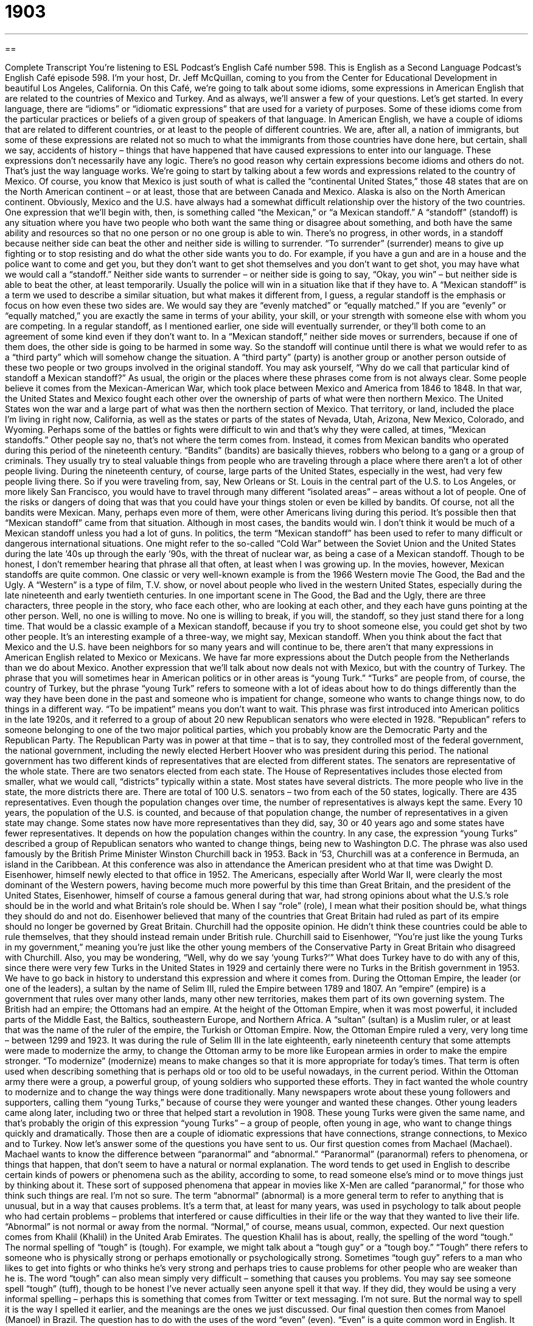= 1903
:toc: left
:toclevels: 3
:sectnums:
:stylesheet: ../../../myAdocCss.css

'''

== 

Complete Transcript
You’re listening to ESL Podcast’s English Café number 598.
This is English as a Second Language Podcast’s English Café episode 598. I’m your host, Dr. Jeff McQuillan, coming to you from the Center for Educational Development in beautiful Los Angeles, California.
On this Café, we’re going to talk about some idioms, some expressions in American English that are related to the countries of Mexico and Turkey. And as always, we’ll answer a few of your questions. Let’s get started.
In every language, there are “idioms” or “idiomatic expressions” that are used for a variety of purposes. Some of these idioms come from the particular practices or beliefs of a given group of speakers of that language. In American English, we have a couple of idioms that are related to different countries, or at least to the people of different countries.
We are, after all, a nation of immigrants, but some of these expressions are related not so much to what the immigrants from those countries have done here, but certain, shall we say, accidents of history – things that have happened that have caused expressions to enter into our language. These expressions don’t necessarily have any logic. There’s no good reason why certain expressions become idioms and others do not. That’s just the way language works.
We’re going to start by talking about a few words and expressions related to the country of Mexico. Of course, you know that Mexico is just south of what is called the “continental United States,” those 48 states that are on the North American continent – or at least, those that are between Canada and Mexico. Alaska is also on the North American continent.
Obviously, Mexico and the U.S. have always had a somewhat difficult relationship over the history of the two countries. One expression that we’ll begin with, then, is something called “the Mexican,” or “a Mexican standoff.” A “standoff” (standoff) is any situation where you have two people who both want the same thing or disagree about something, and both have the same ability and resources so that no one person or no one group is able to win. There’s no progress, in other words, in a standoff because neither side can beat the other and neither side is willing to surrender.
“To surrender” (surrender) means to give up fighting or to stop resisting and do what the other side wants you to do. For example, if you have a gun and are in a house and the police want to come and get you, but they don’t want to get shot themselves and you don’t want to get shot, you may have what we would call a “standoff.” Neither side wants to surrender – or neither side is going to say, “Okay, you win” – but neither side is able to beat the other, at least temporarily. Usually the police will win in a situation like that if they have to.
A “Mexican standoff” is a term we used to describe a similar situation, but what makes it different from, I guess, a regular standoff is the emphasis or focus on how even these two sides are. We would say they are “evenly matched” or “equally matched.” If you are “evenly” or “equally matched,” you are exactly the same in terms of your ability, your skill, or your strength with someone else with whom you are competing.
In a regular standoff, as I mentioned earlier, one side will eventually surrender, or they’ll both come to an agreement of some kind even if they don’t want to. In a “Mexican standoff,” neither side moves or surrenders, because if one of them does, the other side is going to be harmed in some way. So the standoff will continue until there is what we would refer to as a “third party” which will somehow change the situation.
A “third party” (party) is another group or another person outside of these two people or two groups involved in the original standoff. You may ask yourself, “Why do we call that particular kind of standoff a Mexican standoff?” As usual, the origin or the places where these phrases come from is not always clear. Some people believe it comes from the Mexican-American War, which took place between Mexico and America from 1846 to 1848.
In that war, the United States and Mexico fought each other over the ownership of parts of what were then northern Mexico. The United States won the war and a large part of what was then the northern section of Mexico. That territory, or land, included the place I’m living in right now, California, as well as the states or parts of the states of Nevada, Utah, Arizona, New Mexico, Colorado, and Wyoming. Perhaps some of the battles or fights were difficult to win and that’s why they were called, at times, “Mexican standoffs.”
Other people say no, that’s not where the term comes from. Instead, it comes from Mexican bandits who operated during this period of the nineteenth century. “Bandits” (bandits) are basically thieves, robbers who belong to a gang or a group of criminals. They usually try to steal valuable things from people who are traveling through a place where there aren’t a lot of other people living.
During the nineteenth century, of course, large parts of the United States, especially in the west, had very few people living there. So if you were traveling from, say, New Orleans or St. Louis in the central part of the U.S. to Los Angeles, or more likely San Francisco, you would have to travel through many different “isolated areas” – areas without a lot of people. One of the risks or dangers of doing that was that you could have your things stolen or even be killed by bandits.
Of course, not all the bandits were Mexican. Many, perhaps even more of them, were other Americans living during this period. It’s possible then that “Mexican standoff” came from that situation. Although in most cases, the bandits would win. I don’t think it would be much of a Mexican standoff unless you had a lot of guns.
In politics, the term “Mexican standoff” has been used to refer to many difficult or dangerous international situations. One might refer to the so-called “Cold War” between the Soviet Union and the United States during the late ’40s up through the early ’90s, with the threat of nuclear war, as being a case of a Mexican standoff. Though to be honest, I don’t remember hearing that phrase all that often, at least when I was growing up.
In the movies, however, Mexican standoffs are quite common. One classic or very well-known example is from the 1966 Western movie The Good, the Bad and the Ugly. A “Western” is a type of film, T.V. show, or novel about people who lived in the western United States, especially during the late nineteenth and early twentieth centuries.
In one important scene in The Good, the Bad and the Ugly, there are three characters, three people in the story, who face each other, who are looking at each other, and they each have guns pointing at the other person. Well, no one is willing to move. No one is willing to break, if you will, the standoff, so they just stand there for a long time. That would be a classic example of a Mexican standoff, because if you try to shoot someone else, you could get shot by two other people. It’s an interesting example of a three-way, we might say, Mexican standoff.
When you think about the fact that Mexico and the U.S. have been neighbors for so many years and will continue to be, there aren’t that many expressions in American English related to Mexico or Mexicans. We have far more expressions about the Dutch people from the Netherlands than we do about Mexico.
Another expression that we’ll talk about now deals not with Mexico, but with the country of Turkey. The phrase that you will sometimes hear in American politics or in other areas is “young Turk.” “Turks” are people from, of course, the country of Turkey, but the phrase “young Turk” refers to someone with a lot of ideas about how to do things differently than the way they have been done in the past and someone who is impatient for change, someone who wants to change things now, to do things in a different way. “To be impatient” means you don’t want to wait.
This phrase was first introduced into American politics in the late 1920s, and it referred to a group of about 20 new Republican senators who were elected in 1928. “Republican” refers to someone belonging to one of the two major political parties, which you probably know are the Democratic Party and the Republican Party. The Republican Party was in power at that time – that is to say, they controlled most of the federal government, the national government, including the newly elected Herbert Hoover who was president during this period.
The national government has two different kinds of representatives that are elected from different states. The senators are representative of the whole state. There are two senators elected from each state. The House of Representatives includes those elected from smaller, what we would call, “districts” typically within a state. Most states have several districts. The more people who live in the state, the more districts there are. There are total of 100 U.S. senators – two from each of the 50 states, logically. There are 435 representatives.
Even though the population changes over time, the number of representatives is always kept the same. Every 10 years, the population of the U.S. is counted, and because of that population change, the number of representatives in a given state may change. Some states now have more representatives than they did, say, 30 or 40 years ago and some states have fewer representatives. It depends on how the population changes within the country.
In any case, the expression “young Turks” described a group of Republican senators who wanted to change things, being new to Washington D.C. The phrase was also used famously by the British Prime Minister Winston Churchill back in 1953. Back in ’53, Churchill was at a conference in Bermuda, an island in the Caribbean. At this conference was also in attendance the American president who at that time was Dwight D. Eisenhower, himself newly elected to that office in 1952.
The Americans, especially after World War II, were clearly the most dominant of the Western powers, having become much more powerful by this time than Great Britain, and the president of the United States, Eisenhower, himself of course a famous general during that war, had strong opinions about what the U.S.’s role should be in the world and what Britain’s role should be. When I say “role” (role), I mean what their position should be, what things they should do and not do.
Eisenhower believed that many of the countries that Great Britain had ruled as part of its empire should no longer be governed by Great Britain. Churchill had the opposite opinion. He didn’t think these countries could be able to rule themselves, that they should instead remain under British rule. Churchill said to Eisenhower, “You’re just like the young Turks in my government,” meaning you’re just like the other young members of the Conservative Party in Great Britain who disagreed with Churchill.
Also, you may be wondering, “Well, why do we say ‘young Turks?’” What does Turkey have to do with any of this, since there were very few Turks in the United States in 1929 and certainly there were no Turks in the British government in 1953. We have to go back in history to understand this expression and where it comes from. During the Ottoman Empire, the leader (or one of the leaders), a sultan by the name of Selim III, ruled the Empire between 1789 and 1807.
An “empire” (empire) is a government that rules over many other lands, many other new territories, makes them part of its own governing system. The British had an empire; the Ottomans had an empire. At the height of the Ottoman Empire, when it was most powerful, it included parts of the Middle East, the Baltics, southeastern Europe, and Northern Africa. A “sultan” (sultan) is a Muslim ruler, or at least that was the name of the ruler of the empire, the Turkish or Ottoman Empire.
Now, the Ottoman Empire ruled a very, very long time – between 1299 and 1923. It was during the rule of Selim III in the late eighteenth, early nineteenth century that some attempts were made to modernize the army, to change the Ottoman army to be more like European armies in order to make the empire stronger. “To modernize” (modernize) means to make changes so that it is more appropriate for today’s times. That term is often used when describing something that is perhaps old or too old to be useful nowadays, in the current period.
Within the Ottoman army there were a group, a powerful group, of young soldiers who supported these efforts. They in fact wanted the whole country to modernize and to change the way things were done traditionally. Many newspapers wrote about these young followers and supporters, calling them “young Turks,” because of course they were younger and wanted these changes.
Other young leaders came along later, including two or three that helped start a revolution in 1908. These young Turks were given the same name, and that’s probably the origin of this expression “young Turks” – a group of people, often young in age, who want to change things quickly and dramatically. Those then are a couple of idiomatic expressions that have connections, strange connections, to Mexico and to Turkey.
Now let’s answer some of the questions you have sent to us.
Our first question comes from Machael (Machael). Machael wants to know the difference between “paranormal” and “abnormal.”
“Paranormal” (paranormal) refers to phenomena, or things that happen, that don’t seem to have a natural or normal explanation. The word tends to get used in English to describe certain kinds of powers or phenomena such as the ability, according to some, to read someone else’s mind or to move things just by thinking about it. These sort of supposed phenomena that appear in movies like X-Men are called “paranormal,” for those who think such things are real. I’m not so sure.
The term “abnormal” (abnormal) is a more general term to refer to anything that is unusual, but in a way that causes problems. It’s a term that, at least for many years, was used in psychology to talk about people who had certain problems – problems that interfered or cause difficulties in their life or the way that they wanted to live their life. “Abnormal” is not normal or away from the normal. “Normal,” of course, means usual, common, expected.
Our next question comes from Khalil (Khalil) in the United Arab Emirates. The question Khalil has is about, really, the spelling of the word “tough.” The normal spelling of “tough” is (tough). For example, we might talk about a “tough guy” or a “tough boy.” “Tough” there refers to someone who is physically strong or perhaps emotionally or psychologically strong. Sometimes “tough guy” refers to a man who likes to get into fights or who thinks he’s very strong and perhaps tries to cause problems for other people who are weaker than he is.
The word “tough” can also mean simply very difficult – something that causes you problems. You may say see someone spell “tough” (tuff), though to be honest I’ve never actually seen anyone spell it that way. If they did, they would be using a very informal spelling – perhaps this is something that comes from Twitter or text messaging. I’m not sure. But the normal way to spell it is the way I spelled it earlier, and the meanings are the ones we just discussed.
Our final question then comes from Manoel (Manoel) in Brazil. The question has to do with the uses of the word “even” (even). “Even” is a quite common word in English. It has meanings as an adjective, as an adverb, and as a verb.
Let’s start with the verb “even.” “To even” means to make two quantities or amounts equal. It may also be used in the phrasal verb “to even out” (out) – to make something, a surface, flat or smooth. If you put a piece of linen or fabric over your table, what we call a “tablecloth,” you might “even it out” or flatten it out with your hand so that it was smooth on the top. That’s “to even out.” We may also say “to make things even.” There, “even” isn’t a verb, but it has the same idea of making things of equal quantities or equal amounts.
“Even” is also used in other senses. We can talk about “even” as an adverb to show emphasis or to stress that something is surprising or unlikely. “When I asked Bob to come to the party with me, he said no. He didn’t even let me use his car to go by myself.” “Even” there has the meaning of emphasizing how surprising something is, how unlikely it seemed to be, and yet it happened.
“Even” is sometimes used before words like “more” or “better” to stress the difference between two things being compared. “He is a good runner, but his sister is an even better runner.” She’s a better runner. But the word “even” implies that we’re comparing her to someone else, although you might say, “Well, ‘better’ is a comparative in and of itself, so you don’t really need the ‘even,’” but it’s used for emphasis to stress the difference here. “London as a city is even more expensive than Paris.” They’re both expensive cities, but London is even more, or even more expensive.
“Even” sometimes means equal when we’re talking about an amount such as a score in a game. If you are watching an American baseball game and the score is 1–1, we might say, “Well, the score is even” or “The teams are even.” They have the same score, an equal score.
Numbers themselves are described as being either “even,” meaning you can divide the number by two and get zero as a remainder, or “odd.” Two, four, six, eight, ten, twelve, fourteen, sixteen, eighteen, twenty, twenty-two, twenty-four – I could go on, well, for a long time listing all of the even numbers. They’re all divisible by two. When you divide them by two, there’s nothing left over. There’s no “remainder,” we would say. Odd numbers are numbers such as one, three, five, seven, nine, eleven, and so on, and so on, and so on.
That’s all we have time for today. If you would like me to read all of the even and odd numbers, send us an email. Our email address is eslpod@eslpod.com.
From Los Angeles, California, I’m Jeff McQuillan. Thanks for listening. Come back and listen to us again right here on the English Café.
ESL Podcast’s English Café is written and produced by Dr. Jeff McQuillan and Dr. Lucy Tse. This podcast is copyright 2017 by the Center for Educational Development.
Glossary
to surrender – to give up a fight; to stop resisting doing what another person or group demands
* The police told the criminal to surrender, but he ran away and led the police on a chase.
Mexican standoff – a conflict in which two or more opponents have equal skill, strength, and/or resources and no side can take action without all being harmed
* The lawmakers are in a Mexican standoff, with both sides willing to wait out the other and neither willing to give up because they would look weak to voters.
evenly matched – in a comparison, being equal or very similar in ability, skill, or strength
* Aaron and Khalid are evenly matched, so this should be a great tennis match.
third party – someone or some group other than the two main people or groups directly involved in a situation
* When Luis and Kelly fight, no one wants to be the third party in the same room.
bandit – a robber who belongs to a group of criminals and steals valuable things from people living or traveling through places where few people live
* Bandits live in those hills and travelers are in danger of being robbed and seriously hurt.
isolated – far from other people, buildings, or cities
* Our farm is isolated, with no one living within 20 miles.
young turk – a person with many new ideas and is impatient for change
* Our company is full of young turks who want to introduce new products, but we should do so cautiously and gradually.
impatient – wanting things right now; being unwilling to wait
* Julia is very impatient and isn’t willing to stand in long lines.
Republican – a person belonging to one of two major political parties in the United States known for conservative or traditional beliefs and policies and wanting few government social programs
* That group of Republicans is discussing ways to end free education programs for the poor.
Ottoman Empire – a large group of nations governed by one ruler between 1299 and 1923, and included present-day Turkey, parts of the Middle East, the Baltics, southeastern Europe, and northern Africa
* The Ottoman Empire was founded by Osman I in the 13th century.
sultan – a Muslim ruler; the ruler of Turkey
* The most powerful rulers were at the meeting, including the sultan of Turkey.
to modernize – to make something more appropriate and useful for modern times and needs
* Will we be able to modernize our factories this year and still give raises to our workers?
paranormal – very strange and not able to be explained by what scientists know about nature and the world, such as mind-reading and being able to move things with one’s mind
* People who have lived in that old house claim they’ve experienced paranormal activity.
abnormal – different from the normal; unusual, especially in a way that causes problems
* The doctor called Belinda to explain her abnormal blood test results and what they could mean.
tough guy – a man who is physically strong; a man who can deal with violent or dangerous situations
* You think you’re a tough guy? Let’s see if you can move that piano by yourself.
even – with a flat, smooth, or level surface; located next to someone or something else; not changing and staying the same; of a number, able to be divided by two into two equal whole numbers; used to say that something is as likely to happen as to not happen; used to stress something that is surprising or unlikely
* Jamal’s wheelchair can easily travel over even surfaces, but has trouble on rocky or uneven paths.
What Insiders Know
Cinco de Mayo in the U.S.
“Cinco de Mayo,” which is a Spanish phrase that simply means “May 5th,” is an “unofficial” (not recognized by the federal government) but very popular holiday in the United States. For most Americans, Cinco de Mayo is good “excuse” (a reason to do something) to enjoy Mexican food at a Mexican restaurant, wear large, colorful hats known as “sombreros,” and have some “cerveza” (beer) or “margaritas” (alcoholic drinks made with tequila and fruit juices). But few Americans know why they are celebrating.
Some Americans think that Cinco de Mayo is Mexico’s Independence Day, but that isn’t correct. The date actually “commemorates” (remembers and honors) May 5, 1862, when the Mexican army won a battle against Napoleon’s French “forces” (army; fighters) at Puebla, Mexico. In Mexico, the “victory” (a win in a battle or war) is mostly remembered through ceremonies or military “parades” (with many people walking in the street in an organized celebration), but in the United States, it is a reason to “celebrate” (have a party) and have fun with family and friends.
Although the holiday is not celebrated much in Mexico, Mexican Americans living in the United States have “embraced it” (welcomed it with enthusiasm) as an opportunity to celebrate their “culture” (ways of living) and “heritage” (information about where one comes from and who one’s ancestors were). Many schools and local governments recognize Cinco de Mayo with special ceremonies or performances involving Mexican singing and dancing.
Cinco de Mayo is also a marketing “ploy” (a situation used for one’s advantage) for many restaurants and bars. They use the holiday to encourage people to “dine out” (eat at restaurants) and enjoy Mexican food each May 5th.